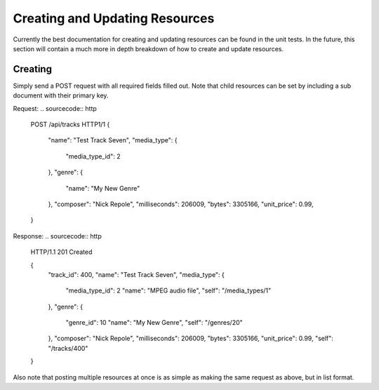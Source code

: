 .. _creating_updating:
.. module:: drowsy

Creating and Updating Resources
===============================

Currently the best documentation for creating and updating resources can be
found in the unit tests. In the future, this section will contain a much
more in depth breakdown of how to create and update resources.


Creating
--------

Simply send a POST request with all required fields filled out.
Note that child resources can be set by including a sub document
with their primary key.

Request:
.. sourcecode:: http

    POST /api/tracks HTTP1/1
    {
        "name": "Test Track Seven",
        "media_type": {
            "media_type_id": 2
        },
        "genre": {
            "name": "My New Genre"
        },
        "composer": "Nick Repole",
        "milliseconds": 206009,
        "bytes": 3305166,
        "unit_price": 0.99,
    }

Response:
.. sourcecode:: http

    HTTP/1.1 201 Created

    {
        "track_id": 400,
        "name": "Test Track Seven",
        "media_type": {
            "media_type_id": 2
            "name": "MPEG audio file",
            "self": "/media_types/1"
        },
        "genre": {
            "genre_id": 10
            "name": "My New Genre",
            "self": "/genres/20"
        },
        "composer": "Nick Repole",
        "milliseconds": 206009,
        "bytes": 3305166,
        "unit_price": 0.99,
        "self": "/tracks/400"
    }

Also note that posting multiple resources at once is as simple
as making the same request as above, but in list format.
